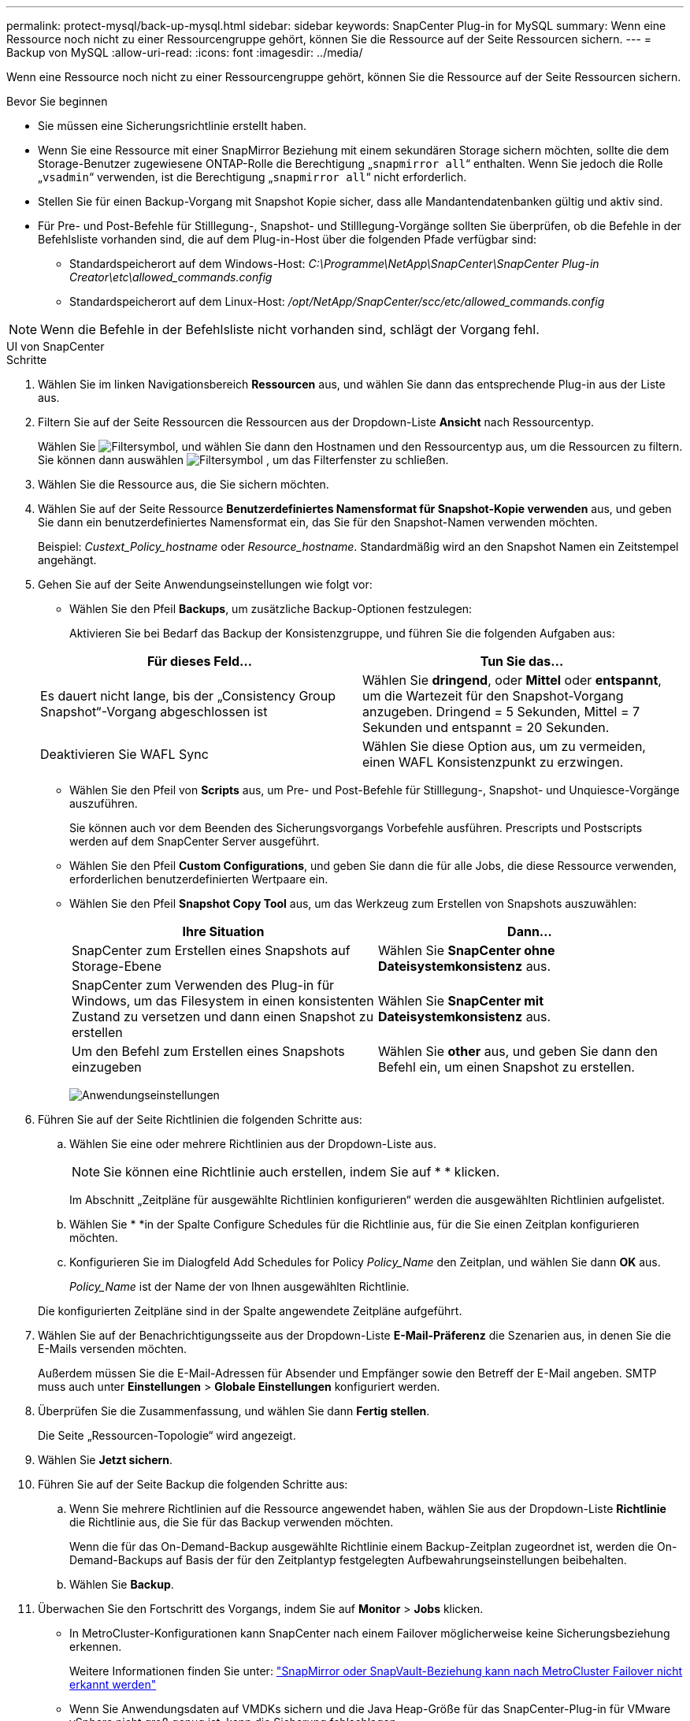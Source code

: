 ---
permalink: protect-mysql/back-up-mysql.html 
sidebar: sidebar 
keywords: SnapCenter Plug-in for MySQL 
summary: Wenn eine Ressource noch nicht zu einer Ressourcengruppe gehört, können Sie die Ressource auf der Seite Ressourcen sichern. 
---
= Backup von MySQL
:allow-uri-read: 
:icons: font
:imagesdir: ../media/


[role="lead"]
Wenn eine Ressource noch nicht zu einer Ressourcengruppe gehört, können Sie die Ressource auf der Seite Ressourcen sichern.

.Bevor Sie beginnen
* Sie müssen eine Sicherungsrichtlinie erstellt haben.
* Wenn Sie eine Ressource mit einer SnapMirror Beziehung mit einem sekundären Storage sichern möchten, sollte die dem Storage-Benutzer zugewiesene ONTAP-Rolle die Berechtigung „`snapmirror all`“ enthalten. Wenn Sie jedoch die Rolle „`vsadmin`“ verwenden, ist die Berechtigung „`snapmirror all`“ nicht erforderlich.
* Stellen Sie für einen Backup-Vorgang mit Snapshot Kopie sicher, dass alle Mandantendatenbanken gültig und aktiv sind.
* Für Pre- und Post-Befehle für Stilllegung-, Snapshot- und Stilllegung-Vorgänge sollten Sie überprüfen, ob die Befehle in der Befehlsliste vorhanden sind, die auf dem Plug-in-Host über die folgenden Pfade verfügbar sind:
+
** Standardspeicherort auf dem Windows-Host: _C:\Programme\NetApp\SnapCenter\SnapCenter Plug-in Creator\etc\allowed_commands.config_
** Standardspeicherort auf dem Linux-Host: _/opt/NetApp/SnapCenter/scc/etc/allowed_commands.config_





NOTE: Wenn die Befehle in der Befehlsliste nicht vorhanden sind, schlägt der Vorgang fehl.

[role="tabbed-block"]
====
.UI von SnapCenter
--
.Schritte
. Wählen Sie im linken Navigationsbereich *Ressourcen* aus, und wählen Sie dann das entsprechende Plug-in aus der Liste aus.
. Filtern Sie auf der Seite Ressourcen die Ressourcen aus der Dropdown-Liste *Ansicht* nach Ressourcentyp.
+
Wählen Sie image:../media/filter_icon.png["Filtersymbol"], und wählen Sie dann den Hostnamen und den Ressourcentyp aus, um die Ressourcen zu filtern. Sie können dann auswählen image:../media/filter_icon.png["Filtersymbol"] , um das Filterfenster zu schließen.

. Wählen Sie die Ressource aus, die Sie sichern möchten.
. Wählen Sie auf der Seite Ressource *Benutzerdefiniertes Namensformat für Snapshot-Kopie verwenden* aus, und geben Sie dann ein benutzerdefiniertes Namensformat ein, das Sie für den Snapshot-Namen verwenden möchten.
+
Beispiel: _Custext_Policy_hostname_ oder _Resource_hostname_. Standardmäßig wird an den Snapshot Namen ein Zeitstempel angehängt.

. Gehen Sie auf der Seite Anwendungseinstellungen wie folgt vor:
+
** Wählen Sie den Pfeil *Backups*, um zusätzliche Backup-Optionen festzulegen:
+
Aktivieren Sie bei Bedarf das Backup der Konsistenzgruppe, und führen Sie die folgenden Aufgaben aus:

+
|===
| Für dieses Feld... | Tun Sie das... 


 a| 
Es dauert nicht lange, bis der „Consistency Group Snapshot“-Vorgang abgeschlossen ist
 a| 
Wählen Sie *dringend*, oder *Mittel* oder *entspannt*, um die Wartezeit für den Snapshot-Vorgang anzugeben. Dringend = 5 Sekunden, Mittel = 7 Sekunden und entspannt = 20 Sekunden.



 a| 
Deaktivieren Sie WAFL Sync
 a| 
Wählen Sie diese Option aus, um zu vermeiden, einen WAFL Konsistenzpunkt zu erzwingen.

|===
** Wählen Sie den Pfeil von *Scripts* aus, um Pre- und Post-Befehle für Stilllegung-, Snapshot- und Unquiesce-Vorgänge auszuführen.
+
Sie können auch vor dem Beenden des Sicherungsvorgangs Vorbefehle ausführen. Prescripts und Postscripts werden auf dem SnapCenter Server ausgeführt.

** Wählen Sie den Pfeil **Custom Configurations**, und geben Sie dann die für alle Jobs, die diese Ressource verwenden, erforderlichen benutzerdefinierten Wertpaare ein.
** Wählen Sie den Pfeil *Snapshot Copy Tool* aus, um das Werkzeug zum Erstellen von Snapshots auszuwählen:
+
|===
| Ihre Situation | Dann... 


 a| 
SnapCenter zum Erstellen eines Snapshots auf Storage-Ebene
 a| 
Wählen Sie *SnapCenter ohne Dateisystemkonsistenz* aus.



 a| 
SnapCenter zum Verwenden des Plug-in für Windows, um das Filesystem in einen konsistenten Zustand zu versetzen und dann einen Snapshot zu erstellen
 a| 
Wählen Sie *SnapCenter mit Dateisystemkonsistenz* aus.



 a| 
Um den Befehl zum Erstellen eines Snapshots einzugeben
 a| 
Wählen Sie *other* aus, und geben Sie dann den Befehl ein, um einen Snapshot zu erstellen.

|===
+
image:../media/application_settings.gif["Anwendungseinstellungen"]



. Führen Sie auf der Seite Richtlinien die folgenden Schritte aus:
+
.. Wählen Sie eine oder mehrere Richtlinien aus der Dropdown-Liste aus.
+

NOTE: Sie können eine Richtlinie auch erstellen, indem Sie auf * * klickenimage:../media/add_policy_from_resourcegroup.gif[""].

+
Im Abschnitt „Zeitpläne für ausgewählte Richtlinien konfigurieren“ werden die ausgewählten Richtlinien aufgelistet.

.. Wählen Sie * *image:../media/add_policy_from_resourcegroup.gif[""]in der Spalte Configure Schedules für die Richtlinie aus, für die Sie einen Zeitplan konfigurieren möchten.
.. Konfigurieren Sie im Dialogfeld Add Schedules for Policy _Policy_Name_ den Zeitplan, und wählen Sie dann *OK* aus.
+
_Policy_Name_ ist der Name der von Ihnen ausgewählten Richtlinie.

+
Die konfigurierten Zeitpläne sind in der Spalte angewendete Zeitpläne aufgeführt.



. Wählen Sie auf der Benachrichtigungsseite aus der Dropdown-Liste *E-Mail-Präferenz* die Szenarien aus, in denen Sie die E-Mails versenden möchten.
+
Außerdem müssen Sie die E-Mail-Adressen für Absender und Empfänger sowie den Betreff der E-Mail angeben. SMTP muss auch unter *Einstellungen* > *Globale Einstellungen* konfiguriert werden.

. Überprüfen Sie die Zusammenfassung, und wählen Sie dann *Fertig stellen*.
+
Die Seite „Ressourcen-Topologie“ wird angezeigt.

. Wählen Sie *Jetzt sichern*.
. Führen Sie auf der Seite Backup die folgenden Schritte aus:
+
.. Wenn Sie mehrere Richtlinien auf die Ressource angewendet haben, wählen Sie aus der Dropdown-Liste *Richtlinie* die Richtlinie aus, die Sie für das Backup verwenden möchten.
+
Wenn die für das On-Demand-Backup ausgewählte Richtlinie einem Backup-Zeitplan zugeordnet ist, werden die On-Demand-Backups auf Basis der für den Zeitplantyp festgelegten Aufbewahrungseinstellungen beibehalten.

.. Wählen Sie *Backup*.


. Überwachen Sie den Fortschritt des Vorgangs, indem Sie auf *Monitor* > *Jobs* klicken.
+
** In MetroCluster-Konfigurationen kann SnapCenter nach einem Failover möglicherweise keine Sicherungsbeziehung erkennen.
+
Weitere Informationen finden Sie unter: https://kb.netapp.com/Advice_and_Troubleshooting/Data_Protection_and_Security/SnapCenter/Unable_to_detect_SnapMirror_or_SnapVault_relationship_after_MetroCluster_failover["SnapMirror oder SnapVault-Beziehung kann nach MetroCluster Failover nicht erkannt werden"^]

** Wenn Sie Anwendungsdaten auf VMDKs sichern und die Java Heap-Größe für das SnapCenter-Plug-in für VMware vSphere nicht groß genug ist, kann die Sicherung fehlschlagen.
+
Um die Java-Heap-Größe zu erhöhen, suchen Sie nach der Skriptdatei _/opt/netapp/init_scripts/scvservice_. In diesem Skript startet der Befehl _do_Start method_ den SnapCenter VMware Plug-in-Dienst. Aktualisieren Sie diesen Befehl auf Folgendes: _Java -jar -Xmx8192M -Xms4096M_





--
.PowerShell Commandlets
--
.Schritte
. Starten Sie eine Verbindungssitzung mit dem SnapCenter-Server für einen bestimmten Benutzer, indem Sie das Cmdlet "Open-SmConnection" verwenden.
+
[listing]
----
Open-SmConnection  -SMSbaseurl  https:\\snapctr.demo.netapp.com:8146\
----
+
Die Eingabeaufforderung für Benutzername und Passwort wird angezeigt.

. Fügen Sie manuelle Ressourcen mit dem Cmdlet "Add-SmResources" hinzu.
+
Dieses Beispiel zeigt, wie eine MySQL-Instanz hinzugefügt wird:

+
[listing]
----
PS C:\> Add-SmResource -HostName 10.32.212.13 -PluginCode MySQL -ResourceType Instance -ResourceName mysqlinst1 -StorageFootPrint (@{"VolumeName"="winmysql01_data01";"LUNName"="winmysql01_data01";"StorageSystem"="scsnfssvm"}) -MountPoints "D:\"
----
. Erstellen Sie mithilfe des Cmdlet "Add-SmPolicy" eine Backup-Richtlinie.
. Schützen Sie die Ressource oder fügen Sie eine neue Ressourcengruppe zu SnapCenter mit dem Cmdlet "Add-SmResourceGroup" hinzu.
. Initiieren Sie einen neuen Sicherungsauftrag mit dem Cmdlet "New-SmBackup".
+
Dieses Beispiel zeigt, wie eine Ressourcengruppe gesichert werden kann:

+
[listing]
----
C:\PS> New-SmBackup -Resources @{"Host"="scs000211748.gdl.englab.netapp.com";"Uid"="mysqld_3306";"PluginName"="MySQL"} -Policy "MySQL_snapshotbased"
----
+
Dieses Beispiel sichert eine geschützte Ressource:

+
[listing]
----
C:\PS> New-SMBackup -Resources @{"Host"="10.232.204.42";"Uid"="MDC\SID";"PluginName"="hana"} -Policy mysql_policy2
----
. Überwachen Sie den Job-Status (ausgeführt, abgeschlossen oder fehlgeschlagen) mit dem Cmdlet "Get-smJobSummaryReport".
+
[listing]
----
PS C:\> Get-smJobSummaryReport -JobID 123
----
. Überwachen Sie die Details zu Backup-Jobs wie Backup-ID, Backup-Name zum Wiederherstellen oder Klonen mit dem Cmdlet "Get-SmBackupReport".
+
[listing]
----
PS C:\> Get-SmBackupReport -JobId 351
Output:
BackedUpObjects           : {DB1}
FailedObjects             : {}
IsScheduled               : False
HasMetadata               : False
SmBackupId                : 269
SmJobId                   : 2361
StartDateTime             : 10/4/2016 11:20:45 PM
EndDateTime               : 10/4/2016 11:21:32 PM
Duration                  : 00:00:46.2536470
CreatedDateTime           : 10/4/2016 11:21:09 PM
Status                    : Completed
ProtectionGroupName       : Verify_ASUP_Message_windows
SmProtectionGroupId       : 211
PolicyName                : test2
SmPolicyId                : 20
BackupName                : Verify_ASUP_Message_windows_scc54_10-04-2016_23.20.46.2758
VerificationStatus        : NotVerified
VerificationStatuses      :
SmJobError                :
BackupType                : SCC_BACKUP
CatalogingStatus          : NotApplicable
CatalogingStatuses        :
ReportDataCreatedDateTime :
----


Die Informationen zu den Parametern, die mit dem Cmdlet und deren Beschreibungen verwendet werden können, können durch Ausführen von _get-Help Command_Name_ abgerufen werden. Alternativ können Sie auch auf die https://docs.netapp.com/us-en/snapcenter-cmdlets/index.html["SnapCenter Software Cmdlet Referenzhandbuch"^].

--
====